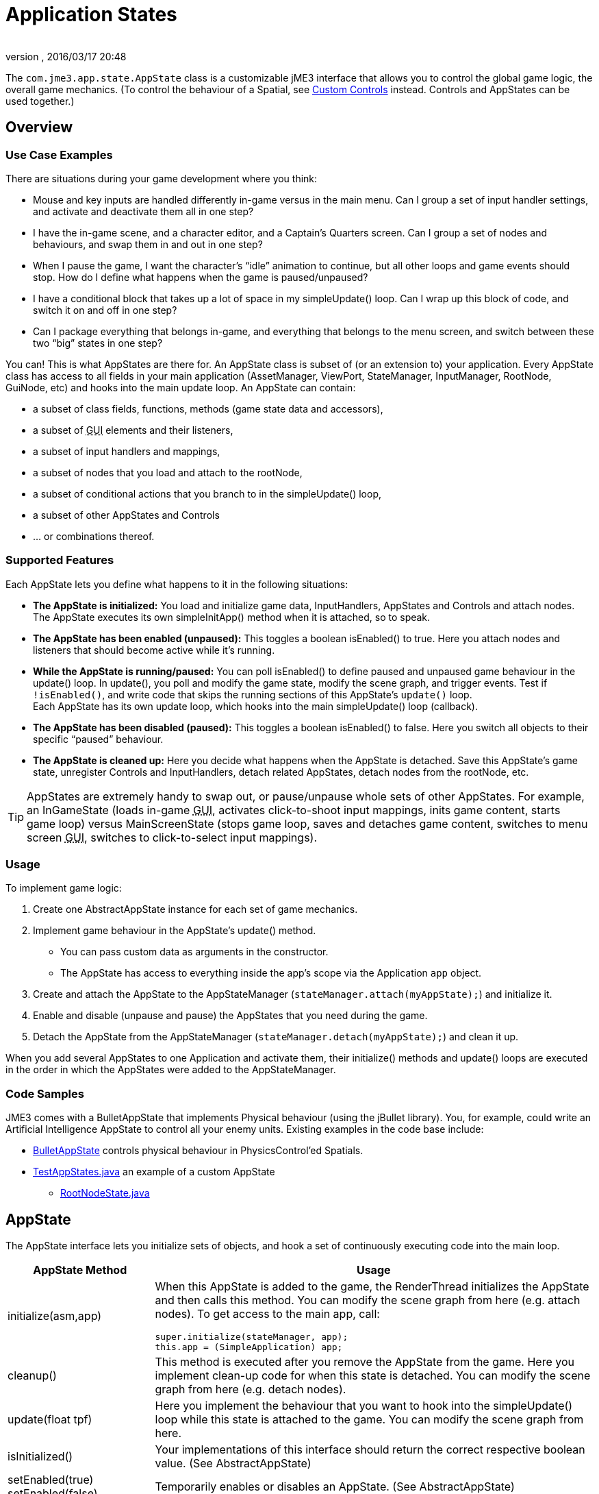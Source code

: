 = Application States
:author:
:revnumber:
:revdate: 2016/03/17 20:48
:relfileprefix: ../../
:imagesdir: ../..
:experimental:
ifdef::env-github,env-browser[:outfilesuffix: .adoc]


The `com.jme3.app.state.AppState` class is a customizable jME3 interface that allows you to control the global game logic, the overall game mechanics. (To control the behaviour of a Spatial, see <<jme3/advanced/custom_controls#,Custom Controls>> instead. Controls and AppStates can be used together.)


== Overview


=== Use Case Examples

There are situations during your game development where you think:

*  Mouse and key inputs are handled differently in-game versus in the main menu. Can I group a set of input handler settings, and activate and deactivate them all in one step?
*  I have the in-game scene, and a character editor, and a Captain's Quarters screen. Can I group a set of nodes and behaviours, and swap them in and out in one step?
*  When I pause the game, I want the character's "`idle`" animation to continue, but all other loops and game events should stop. How do I define what happens when the game is paused/unpaused?
*  I have a conditional block that takes up a lot of space in my simpleUpdate() loop. Can I wrap up this block of code, and switch it on and off in one step?
*  Can I package everything that belongs in-game, and everything that belongs to the menu screen, and switch between these two "`big`" states in one step?

You can! This is what AppStates are there for. An AppState class is subset of (or an extension to) your application. Every AppState class has access to all fields in your main application (AssetManager, ViewPort, StateManager, InputManager, RootNode, GuiNode, etc) and hooks into the main update loop. An AppState can contain:

*  a subset of class fields, functions, methods (game state data and accessors),
*  a subset of +++<abbr title="Graphical User Interface">GUI</abbr>+++ elements and their listeners,
*  a subset of input handlers and mappings,
*  a subset of nodes that you load and attach to the rootNode,
*  a subset of conditional actions that you branch to in the simpleUpdate() loop,
*  a subset of other AppStates and Controls
*  … or combinations thereof.


=== Supported Features

Each AppState lets you define what happens to it in the following situations:

*  *The AppState is initialized:* You load and initialize game data, InputHandlers, AppStates and Controls and attach nodes. +
The AppState executes its own simpleInitApp() method when it is attached, so to speak.
*  *The AppState has been enabled (unpaused):* This toggles a boolean isEnabled() to true. Here you attach nodes and listeners that should become active while it's running.
*  *While the AppState is running/paused:* You can poll isEnabled() to define paused and unpaused game behaviour in the update() loop. In update(), you poll and modify the game state, modify the scene graph, and trigger events. Test if `!isEnabled()`, and write code that skips the running sections of this AppState's `update()` loop. +
Each AppState has its own update loop, which hooks into the main simpleUpdate() loop (callback).
*  *The AppState has been disabled (paused):* This toggles a boolean isEnabled() to false. Here you switch all objects to their specific "`paused`" behaviour.
*  *The AppState is cleaned up:* Here you decide what happens when the AppState is detached. Save this AppState's game state, unregister Controls and InputHandlers, detach related AppStates, detach nodes from the rootNode, etc.


[TIP]
====
AppStates are extremely handy to swap out, or pause/unpause whole sets of other AppStates. For example, an InGameState (loads in-game +++<abbr title="Graphical User Interface">GUI</abbr>+++, activates click-to-shoot input mappings, inits game content, starts game loop) versus MainScreenState (stops game loop, saves and detaches game content, switches to menu screen +++<abbr title="Graphical User Interface">GUI</abbr>+++, switches to click-to-select input mappings).
====



=== Usage

To implement game logic:

.  Create one AbstractAppState instance for each set of game mechanics.
.  Implement game behaviour in the AppState's update() method.
**  You can pass custom data as arguments in the constructor.
**  The AppState has access to everything inside the app's scope via the Application `app` object.

.  Create and attach the AppState to the AppStateManager (`stateManager.attach(myAppState);`) and initialize it.
.  Enable and disable (unpause and pause) the AppStates that you need during the game.
.  Detach the AppState from the AppStateManager (`stateManager.detach(myAppState);`) and clean it up.

When you add several AppStates to one Application and activate them, their initialize() methods and update() loops are executed in the order in which the AppStates were added to the AppStateManager.


=== Code Samples

JME3 comes with a BulletAppState that implements Physical behaviour (using the jBullet library). You, for example, could write an Artificial Intelligence AppState to control all your enemy units. Existing examples in the code base include:

*  link:https://github.com/jMonkeyEngine/jmonkeyengine/blob/master/jme3-bullet/src/common/java/com/jme3/bullet/BulletAppState.java[BulletAppState] controls physical behaviour in PhysicsControl'ed Spatials.
*  link:https://github.com/jMonkeyEngine/jmonkeyengine/blob/master/jme3-examples/src/main/java/jme3test/app/state/TestAppStates.java[TestAppStates.java] an example of a custom AppState
**  link:https://github.com/jMonkeyEngine/jmonkeyengine/blob/master/jme3-examples/src/main/java/jme3test/app/state/RootNodeState.java[RootNodeState.java]



== AppState

The AppState interface lets you initialize sets of objects, and hook a set of continuously executing code into the main loop.
[cols="25,75", options="header"]
|===

a|AppState Method
a|Usage

a|initialize(asm,app)
a|When this AppState is added to the game, the RenderThread initializes the AppState and then calls this method. You can modify the scene graph from here (e.g. attach nodes). To get access to the main app, call:
[source,java]
----
super.initialize(stateManager, app);
this.app = (SimpleApplication) app;
----


a|cleanup()
a|This method is executed after you remove the AppState from the game. Here you implement clean-up code for when this state is detached. You can modify the scene graph from here (e.g. detach nodes).

a|update(float tpf)
a|Here you implement the behaviour that you want to hook into the simpleUpdate() loop while this state is attached to the game. You can modify the scene graph from here.

a|isInitialized()
a|Your implementations of this interface should return the correct respective boolean value. (See AbstractAppState)

a|setEnabled(true) +
setEnabled(false)
a|Temporarily enables or disables an AppState. (See AbstractAppState)

a|isEnabled()
a|Test whether AppState is enabled or disabled. Your implementation should consider the boolean. (See AbstractAppState)

a|stateAttached(asm) +
stateDetached(asm)
a|The AppState knows when it is attached to, or detached from, the AppStateManager, and triggers these two methods. Don't modify the scene graph from here! (Typically not used.)

a|render(RenderManager rm)
a|Renders the state, plus your optional customizations. (Typically not used.)

a|postRender()
a|Called after all rendering commands are flushed, including your optional customizations. (Typically not used.)

|===


== AbstractAppState

The link:https://github.com/jMonkeyEngine/jmonkeyengine/blob/master/jme3-core/src/main/java/com/jme3/app/state/AbstractAppState.java[AbstractAppState] class already implements some common methods (`isInitialized(), setEnabled(), isEnabled()`) and makes creation of custom AppStates a bit easier. We recommend you extend AbstractAppState and override the remaining AppState methods: `initialize(), setEnabled(), cleanup()`.

Definition:

[source,java]
----
public class MyAppState extends AbstractAppState {

    private SimpleApplication app;

    private Node x = new Node("x");  // some custom class fields...
    public Node getX(){ return x; }  // some custom methods...

    @Override
    public void initialize(AppStateManager stateManager, Application app) {
      super.initialize(stateManager, app);
      this.app = (SimpleApplication)app;          // cast to a more specific class

      // init stuff that is independent of whether state is PAUSED or RUNNING
      this.app.getRootNode().attachChild(getX()); // modify scene graph...
      this.app.doSomething();                     // call custom methods...
   }

   @Override
    public void cleanup() {
      super.cleanup();
      // unregister all my listeners, detach all my nodes, etc...
      this.app.getRootNode().detachChild(getX()); // modify scene graph...
      this.app.doSomethingElse();                 // call custom methods...
    }

    @Override
    public void setEnabled(boolean enabled) {
      // Pause and unpause
      super.setEnabled(enabled);
      if(enabled){
        // init stuff that is in use while this state is RUNNING
        this.app.getRootNode().attachChild(getX()); // modify scene graph...
        this.app.doSomethingElse();                 // call custom methods...
      } else {
        // take away everything not needed while this state is PAUSED
        ...
      }
    }

    // Note that update is only called while the state is both attached and enabled.
    @Override
    public void update(float tpf) {
      // do the following while game is RUNNING
      this.app.getRootNode().getChild("blah").scale(tpf); // modify scene graph...
      x.setUserData(...);                                 // call some methods...
    }

}
----


== BaseAppState
https://javadoc.jmonkeyengine.org/v3.3.0-beta1/index.html?com/jme3/app/state/BaseAppState.html

A new link:{link-javadoc}/com/jme3/app/state/BaseAppState.html[BaseAppState] class was introduced as part of the link:https://hub.jmonkeyengine.org/t/jmonkeyengine-3-1-alpha-4-released/35478[updates] being made to the AppState interface. AbstractAppState is the most minimal of the minimal implementations of the AppState interface. You essentially still need to do everything yourself, including getting the funky enable/disable/initialized/terminate logic right. Now you just extend BaseAppState and you get onEnable() and onDisable() already worked out for you.

Definition:

[source,java]
----
public class MyBaseAppState extends BaseAppState {       
    @Override   
    protected void initialize(Application app) {       
        //It is technically safe to do all initialization and cleanup in the        
        //onEnable()/onDisable() methods. Choosing to use initialize() and        
        //cleanup() for this is a matter of performance specifics for the        
        //implementor.       
        //TODO: initialize your AppState, e.g. attach spatials to rootNode   
    }

    @Override   
    protected void cleanup(Application app) {       
        //TODO: clean up what you initialized in the initialize method,       
        //e.g. remove all spatials from rootNode   
    }

    //onEnable()/onDisable() can be used for managing things that should    
    //only exist while the state is enabled. Prime examples would be scene    
    //graph attachment or input listener attachment.   
    @Override   
    protected void onEnable() {       
        //Called when the state is fully enabled, ie: is attached and        
        //isEnabled() is true or when the setEnabled() status changes after the        
        //state is attached.   
    }
    
    @Override   
    protected void onDisable() {       
        //Called when the state was previously enabled but is now disabled        
        //either because setEnabled(false) was called or the state is being        
        //cleaned up.   
    }       

    @Override   
    public void update(float tpf) {       
        //TODO: implement behavior during runtime   
    }
    
}
----

Notable BaseAppState changes are as follows:


*  You no longer need to call super.initialize(stateManager, app) because it is now called by BaseAppState upon initialization for you.
*  You no longer have to cast SimpleApplication to have access to AssetManager, AppStateManager, and you can even get a State directly. The getters getApplication(), getAssetManager(), getState(type) and their methods are available to you immediately. However, you still have to cast SimpleApplication to get rootNode.
*  You no longer call super during cleanup, its done for you now.
*  It's now safe to do all initialization and cleanup in the onEnable()/onDisable() methods.
*  Cleanup and setEnabled now have logging built in.

You use BaseAppState as you would AbstractAppState, other than mentioned above, and which one you use is entirely up to you. However, BaseAppState makes your life easier and is the recommended one to use now.

See link:http://javadoc.jmonkeyengine.org/com/jme3/app/state/BaseAppState.html[BaseAppState] for more information.

== Pausing and Unpausing

You define what an AppState does when Paused or Unpaused, in the `setEnabled()` and `update()` methods. Call `myState.setEnabled(false)` on all states that you want to pause. Call `myState.setEnabled(true)` on all states that you want to unpause.


== AppStateManager

The com.jme3.app.state.AppStateManager holds the list of AppStates for an application. AppStateManager ensures that active AppStates can modify the scene graph, and that the update() loops of active AppStates is executed. There is one AppStateManager per application. You typically attach several AppStates to one AppStateManager, but the same state can only be attached once.
[cols="2", options="header"]
|===

a|AppStateManager Method
a|Usage

a|hasState(myState)
a|Is AppState object 'myState' attached?

a|getState(MyAppState.class)
a|Returns the first attached state that is an instance of a subclass of `MyAppState.class`.

|===

The AppStateManager's `render(), postRender(), cleanup()` methods are internal, ignore them, users never call them directly.

*  If a detached AppState is attached then initialize() will be called on the following render pass.
*  If an attached AppState is detached then cleanup() will be called on the following render pass.
*  If you attach an already-attached AppState then the second attach is a no-op and will return false.
*  If you both attach and detach an AppState within one frame then neither initialize() or cleanup() will be called, although if either is called both will be.
*  If you both detach and then re-attach an AppState within one frame then on the next update pass its cleanup() and initialize() methods will be called in that order.


== Best Practices


=== Communication Among AppStates

You can only access other AppStates (read from and write to them) from certain places: From a Control's update() method, from an AppState's update() method, and from the SimpleApplication's simpleUpdate() loop. Don't mess with the AppState from other places, because from other methods you have no control over the order of modifications; the game can go out of sync because you can't know when (during which half-finished step of another state change) your modification will be performed.

You can use custom accessors to get data from AppStates, to set data in AppStates, or to trigger methods in AppStates.

[source,java]
----
this.app.getStateManager().getState(MyAppState.class).doSomeCustomStuffInThisState();
----


=== Initialize Familiar Class Fields

To access class fields of the SimpleApplication the way you are used to, initialize them to local variables, as shown in the following AppState template:

[source,java]
----

private SimpleApplication app;
private Node              rootNode;
private AssetManager      assetManager;
private AppStateManager   stateManager;
private InputManager      inputManager;
private ViewPort          viewPort;
private BulletAppState    physics;

public class MyAppState extends AbstractAppState {
  @Override
  public void initialize(AppStateManager stateManager, Application app) {
    super.initialize(stateManager, app);
    this.app = (SimpleApplication) app; // can cast Application to something more specific
    this.rootNode     = this.app.getRootNode();
    this.assetManager = this.app.getAssetManager();
    this.stateManager = this.app.getStateManager();
    this.inputManager = this.app.getInputManager();
    this.viewPort     = this.app.getViewPort();
    this.physics      = this.stateManager.getState(BulletAppState.class);
  }
}

----
